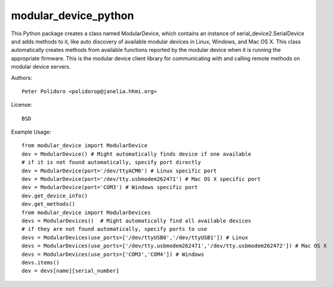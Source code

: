 modular_device_python
=====================

This Python package creates a class named ModularDevice, which
contains an instance of serial_device2.SerialDevice and adds methods
to it, like auto discovery of available modular devices in Linux,
Windows, and Mac OS X. This class automatically creates methods from
available functions reported by the modular device when it is running
the appropriate firmware. This is the modular device client library
for communicating with and calling remote methods on modular device
servers.

Authors::

    Peter Polidoro <polidorop@janelia.hhmi.org>

License::

    BSD

Example Usage::

    from modular_device import ModularDevice
    dev = ModularDevice() # Might automatically finds device if one available
    # if it is not found automatically, specify port directly
    dev = ModularDevice(port='/dev/ttyACM0') # Linux specific port
    dev = ModularDevice(port='/dev/tty.usbmodem262471') # Mac OS X specific port
    dev = ModularDevice(port='COM3') # Windows specific port
    dev.get_device_info()
    dev.get_methods()
    from modular_device import ModularDevices
    devs = ModularDevices()  # Might automatically find all available devices
    # if they are not found automatically, specify ports to use
    devs = ModularDevices(use_ports=['/dev/ttyUSB0','/dev/ttyUSB1']) # Linux
    devs = ModularDevices(use_ports=['/dev/tty.usbmodem262471','/dev/tty.usbmodem262472']) # Mac OS X
    devs = ModularDevices(use_ports=['COM3','COM4']) # Windows
    devs.items()
    dev = devs[name][serial_number]

